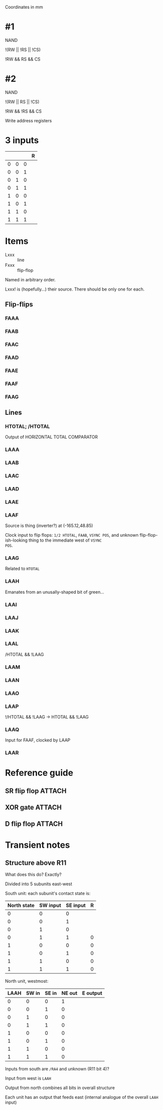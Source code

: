 Coordinates in mm

* #1

NAND

!(RW || !RS || !CS)

!RW && RS && CS

* #2

NAND

!(RW || RS || !CS)

!RW && !RS && CS

Write address registers


* 3 inputs

|   |   |   | R |
|---+---+---+---|
| 0 | 0 | 0 |   |
| 0 | 0 | 1 |   |
| 0 | 1 | 0 |   |
| 0 | 1 | 1 |   |
| 1 | 0 | 0 |   |
| 1 | 0 | 1 |   |
| 1 | 1 | 0 |   |
| 1 | 1 | 1 |   |

* Items

- Lxxx :: line
- Fxxx :: flip-flop

Named in arbitrary order.

Lxxx! is (hopefully...) their source. There should be only one for
each.

** Flip-flips

*** FAAA
*** FAAB
*** FAAC
*** FAAD
*** FAAE
*** FAAF
*** FAAG

** Lines

*** HTOTAL; /HTOTAL

Output of HORIZONTAL TOTAL COMPARATOR

*** LAAA
*** LAAB
*** LAAC
*** LAAD
*** LAAE
*** LAAF

Source is thing (inverter?) at (-165.12,48.85)

Clock input to flip flops: ~1/2 HTOTAL~, ~FAAB~, ~VSYNC POS~, and
unknown flip-flop-ish-looking thing to the immediate west of ~VSYNC
POS~.

*** LAAG

Related to ~HTOTAL~

*** LAAH

Emanates from an unusally-shaped bit of green...

*** LAAI
*** LAAJ
*** LAAK
*** LAAL

/HTOTAL && !LAAG

*** LAAM
*** LAAN
*** LAAO
*** LAAP

!/HTOTAL && !LAAG -> HTOTAL && !LAAG

*** LAAQ

Input for FAAF, clocked by LAAP


*** LAAR

* Reference guide

** SR flip flop                                                      :ATTACH:
:PROPERTIES:
:ID:       4f54b79e-2aee-4b18-9cc0-d0aa3d5f0b8a
:END:

[[attachment:20231229T163609+0000.png]]

** XOR gate                                                          :ATTACH:
:PROPERTIES:
:ID:       11238af3-9fd5-4842-acca-f2f95ffd8f9f
:END:

[[attachment:20231229T183602+0000.png]]

** D flip flop                                                       :ATTACH:
:PROPERTIES:
:ID:       4ac0fe95-61fb-40eb-aa4f-bb6d621af415
:END:

[[attachment:20231229T232747+0000.png]]

* Transient notes

** Structure above R11

What does this do? Exactly?

Divided into 5 subunits east-west

South unit: each subunit's contact state is:

| North state | SW input | SE input | R |
|-------------+----------+----------+---|
|           0 |        0 |        0 |   |
|           0 |        0 |        1 |   |
|           0 |        1 |        0 |   |
|           0 |        1 |        1 | 0 |
|           1 |        0 |        0 | 0 |
|           1 |        0 |        1 | 0 |
|           1 |        1 |        0 | 0 |
|           1 |        1 |        1 | 0 |

North unit, westmost:

| LAAH | SW in | SE in | NE out | E output |
|------+-------+-------+--------+----------|
|    0 |     0 |     0 |      1 |          |
|    0 |     0 |     1 |      0 |          |
|    0 |     1 |     0 |      0 |          |
|    0 |     1 |     1 |      0 |          |
|    1 |     0 |     0 |      0 |          |
|    1 |     0 |     1 |      0 |          |
|    1 |     1 |     0 |      0 |          |
|    1 |     1 |     1 |      0 |          |


Inputs from south are ~/RA4~ and unknown (R11 bit 4)?

Input from west is ~LAAH~

Output from north combines all bits in overall structure

Each unit has an output that feeds east (internal analogue of the
overall ~LAAH~ input)

